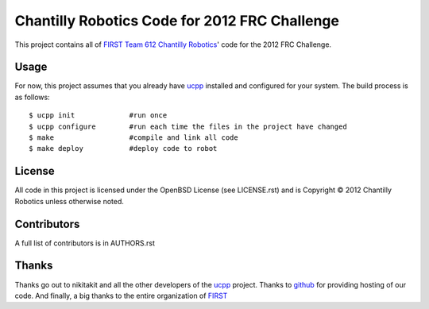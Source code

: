 ----------------------------------------------
Chantilly Robotics Code for 2012 FRC Challenge
----------------------------------------------

This project contains all of `FIRST Team 612 Chantilly Robotics`_' code for the
2012 FRC Challenge.

Usage
++++++++++++++++

For now, this project assumes that you already have ucpp_ installed and
configured for your system.  The build process is as follows::

   $ ucpp init             #run once
   $ ucpp configure        #run each time the files in the project have changed
   $ make                  #compile and link all code
   $ make deploy           #deploy code to robot

License
++++++++++++++++

All code in this project is licensed under the OpenBSD License (see LICENSE.rst)
and is Copyright |c| 2012 Chantilly Robotics unless otherwise noted.

Contributors
++++++++++++++++

A full list of contributors is in AUTHORS.rst

Thanks
++++++++++++++++
Thanks go out to nikitakit and all the other developers of the ucpp_ project.
Thanks to github_ for providing hosting of our code.
And finally, a big thanks to the entire organization of FIRST_



.. _`FIRST Team 612 Chantilly Robotics`: http://www.chantillyrobotics.org/
.. _ucpp: https://github.com/nikitakit/ucpp
.. _github: https://github.com/
.. _FIRST: http://usfirst.org/
.. |c| unicode:: 0xA9 .. (Copyright (c) Sign)